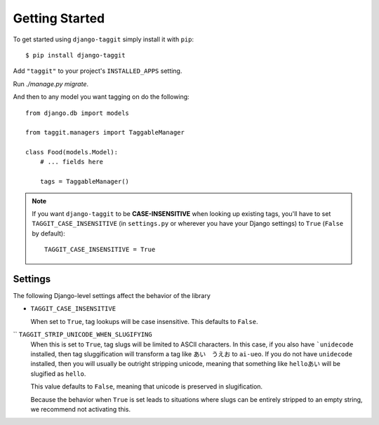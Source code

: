 Getting Started
===============

To get started using ``django-taggit`` simply install it with
``pip``::

    $ pip install django-taggit


Add ``"taggit"`` to your project's ``INSTALLED_APPS`` setting.

Run `./manage.py migrate`.

And then to any model you want tagging on do the following::

    from django.db import models

    from taggit.managers import TaggableManager

    class Food(models.Model):
        # ... fields here

        tags = TaggableManager()

.. note::

    If you want ``django-taggit`` to be **CASE-INSENSITIVE** when looking up existing tags, you'll have to set ``TAGGIT_CASE_INSENSITIVE`` (in ``settings.py`` or wherever you have your Django settings) to ``True`` (``False`` by default)::

      TAGGIT_CASE_INSENSITIVE = True


Settings
--------

The following Django-level settings affect the behavior of the library

* ``TAGGIT_CASE_INSENSITIVE``

  When set to ``True``, tag lookups will be case insensitive. This defaults to ``False``.

`` ``TAGGIT_STRIP_UNICODE_WHEN_SLUGIFYING``
  When this is set to ``True``, tag slugs will be limited to ASCII characters. In this case, if you also have ```unidecode`` installed,
  then tag sluggification will transform a tag like ``あい　うえお`` to ``ai-ueo``.
  If you do not have ``unidecode`` installed, then you will usually be outright stripping unicode, meaning that something like ``helloあい`` will be slugified as ``hello``.

  This value defaults to ``False``, meaning that unicode is preserved in slugification.

  Because the behavior when ``True`` is set leads to situations where
  slugs can be entirely stripped to an empty string, we recommend not activating this.
